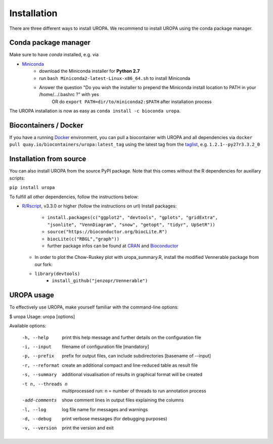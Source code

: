 Installation
============

There are three different ways to install UROPA. We recommend to install UROPA using the conda package manager.

Conda package manager
---------------------
Make sure to have `conda` installed, e.g. via

- `Miniconda`_
	- download the Miniconda installer for **Python 2.7**
	- run ``bash Miniconda2-latest-Linux-x86_64.sh`` to install Miniconda
	- Answer the question "Do you wish the installer to prepend the Miniconda install location to PATH in your /home/.../.bashrc ?" with yes
		OR do ``export PATH=dir/to/miniconda2:$PATH`` after installation process

The UROPA installation is now as easy as ``conda install -c bioconda uropa``.

Biocontainers / Docker
----------------------

If you have a running `Docker`_ environment, you can pull a biocontainer with UROPA and all dependencies via
``docker pull quay.io/biocontainers/uropa:latest_tag`` using the latest tag from the `taglist`_, e.g. ``1.2.1--py27r3.3.2_0``

Installation from source
------------------------

You can also install UROPA from the source PyPI package. Note that this comes without the R dependencies for auxillary scripts:

``pip install uropa``

To fulfill all other dependencies, follow the instructions below:

- `R/Rscript`_, v3.3.0 or higher (follow the instructions on url)
  Install packages:

	- ``install.packages(c("ggplot2", "devtools", "gplots", "gridExtra", "jsonlite", "VennDiagram", "snow", "getopt", "tidyr", UpSetR"))``
	- ``source("https://bioconductor.org/biocLite.R")``
	- ``biocLite(c("RBGL","graph"))``
	- further package infos can be found at `CRAN`_ and `Bioconductor`_
  - In order to plot the Chow-Ruskey plot with uropa_summary.R, install the modified Vennerable package from our fork:
  - ``library(devtools)``
	- ``install_github("jenzopr/Vennerable")``

UROPA usage
-----------

To effectively use UROPA, make yourself familiar with the command-line options:

.. code:: bash

$ uropa
Usage: uropa [options]

Available options:

	-h, --help             	print this help message and further details on the configuration file
	-i, --input            	filename of configuration file [mandatory]
	-p, --prefix           	prefix for output files, can include subdirectories [basename of --input]
	-r, --reformat         	create an additional compact and line-reduced table as result file
	-s, --summary          	additional visualisation of results in graphical format will be created
	-t n, --threads n      	multiprocessed run: n = number of threads to run annotation process
	-add-comments          	show comment lines in output files explaining the columns
	-l, --log              	log file name for messages and warnings
	-d, --debug            	print verbose messages (for debugging purposes)
	-v, --version          	print the version and exit


.. _Miniconda: https://conda.io/miniconda.html
.. _Docker: http://www.docker.com
.. _taglist: https://quay.io/repository/biocontainers/uropa?tab=tags
.. _R/Rscript: http://www.r-project.org/
.. _CRAN: https://cran.r-project.org/web/packages/
.. _Bioconductor: http://bioconductor.org/
